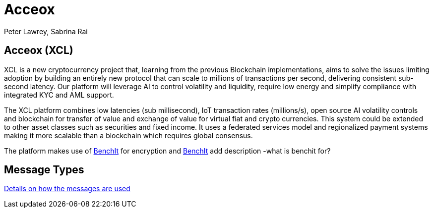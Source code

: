 = Acceox
Peter Lawrey, Sabrina Rai
 


== Acceox (XCL)

XCL is a new cryptocurrency project that, learning from the previous Blockchain implementations, aims to solve the issues limiting adoption by building an entirely new protocol that can scale to millions of transactions per second, delivering consistent  sub-second latency. Our platform will leverage AI to control volatility and liquidity, require low energy and simplify compliance with integrated KYC and AML support.

The XCL platform combines low latencies (sub millisecond), IoT transaction rates (millions/s), open source AI volatility controls and blockchain for transfer of value and exchange of value for virtual fiat and crypto currencies. This system could be extended to other asset classes such as securities and fixed income. It uses a federated services model and regionalized payment systems making it more scalable than a blockchain which requires global consensus.

The platform makes use of https://github.com/cangqun343/BenchIt/blob/master/README.adoc[BenchIt] for encryption and https://github.com/cangqun343/BenchIt[BenchIt] add description -what is benchit for?


== Message Types

https://github.com/cangqun343/Acceox/blob/master/rfc/XCLBlockChain.adoc[Details on how the messages are used]
